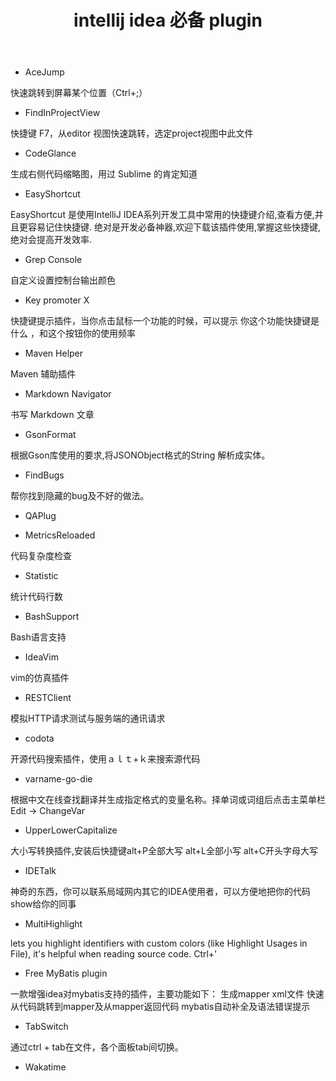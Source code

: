 #+TITLE: intellij idea 必备 plugin

- AceJump
快速跳转到屏幕某个位置（Ctrl+;）

- FindInProjectView
快捷键 F7，从editor 视图快速跳转，选定project视图中此文件

- CodeGlance
生成右侧代码缩略图，用过 Sublime 的肯定知道

- EasyShortcut
EasyShortcut 是使用IntelliJ IDEA系列开发工具中常用的快捷键介绍,查看方便,并且更容易记住快捷键. 绝对是开发必备神器,欢迎下载该插件使用,掌握这些快捷键,绝对会提高开发效率.

- Grep Console
自定义设置控制台输出颜色

- Key promoter X
快捷键提示插件，当你点击鼠标一个功能的时候，可以提示 你这个功能快捷键是什么 ，和这个按钮你的使用频率

- Maven Helper
Maven 辅助插件

- Markdown Navigator
书写 Markdown 文章

- GsonFormat
根据Gson库使用的要求,将JSONObject格式的String 解析成实体。

- FindBugs
帮你找到隐藏的bug及不好的做法。

- QAPlug

- MetricsReloaded
代码复杂度检查

- Statistic
统计代码行数

- BashSupport
Bash语言支持

- IdeaVim
vim的仿真插件

- RESTClient
模拟HTTP请求测试与服务端的通讯请求

- codota
开源代码搜索插件，使用ａｌｔ+ｋ来搜索源代码

- varname-go-die
根据中文在线查找翻译并生成指定格式的变量名称。择单词或词组后点击主菜单栏Edit → ChangeVar

- UpperLowerCapitalize
大小写转换插件,安装后快捷键alt+P全部大写     alt+L全部小写      alt+C开头字母大写

- IDETalk
神奇的东西，你可以联系局域网内其它的IDEA使用者，可以方便地把你的代码show给你的同事

- MultiHighlight
lets you highlight identifiers with custom colors (like Highlight Usages in File), it's helpful when reading source code. Ctrl+'

- Free MyBatis plugin
一款增强idea对mybatis支持的插件，主要功能如下：
生成mapper xml文件
快速从代码跳转到mapper及从mapper返回代码
mybatis自动补全及语法错误提示

- TabSwitch
通过ctrl + tab在文件，各个面板tab间切换。

- Wakatime
